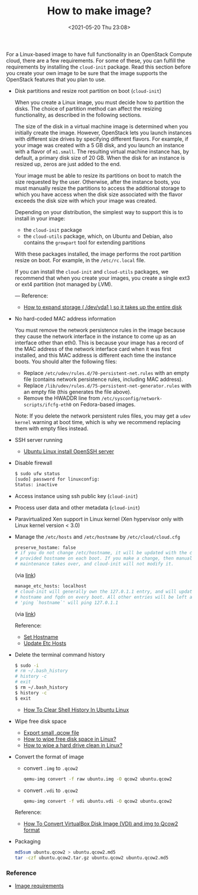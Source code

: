 :PROPERTIES:
:ID:       6FB8F918-F7D7-4BCF-8F81-FF21A792B7BA
:END:
#+HUGO_BASE_DIR: ../
#+TITLE: How to make image?
#+DATE: <2021-05-20 Thu 23:08>
#+HUGO_AUTO_SET_LASTMOD: t
#+HUGO_TAGS: openstack
#+HUGO_CATEGORIES: 
#+HUGO_DRAFT: false

For a Linux-based image to have full functionality in an OpenStack Compute
cloud, there are a few requirements. For some of these, you can fulfill the
requirements by installing the =cloud-init= package. Read this section before you
create your own image to be sure that the image supports the OpenStack features
that you plan to use.

- Disk partitions and resize root partition on boot (=cloud-init=)

  When you create a Linux image, you must decide how to partition the disks. The
  choice of partition method can affect the resizing functionality, as described
  in the following sections.

  The size of the disk in a virtual machine image is determined when you
  initially create the image. However, OpenStack lets you launch instances with
  different size drives by specifying different flavors. For example, if your
  image was created with a 5 GB disk, and you launch an instance with a flavor
  of =m1.small=. The resulting virtual machine instance has, by default, a
  primary disk size of 20 GB. When the disk for an instance is resized up, zeros
  are just added to the end.

  Your image must be able to resize its partitions on boot to match the size
  requested by the user. Otherwise, after the instance boots, you must manually
  resize the partitions to access the additional storage to which you have
  access when the disk size associated with the flavor exceeds the disk size
  with which your image was created.

  Depending on your distribution, the simplest way to support this is to install in your image:

  - the =cloud-init= package
  - the =cloud-utils= package, which, on Ubuntu and Debian, also contains the
    =growpart= tool for extending partitions

  With these packages installed, the image performs the root partition resize on
  boot. For example, in the =/etc/rc.local= file.

  If you can install the =cloud-init= and =cloud-utils= packages, we recommend that
  when you create your images, you create a single ext3 or ext4 partition (not
  managed by LVM).

  ---
  Reference:
  - [[https://web.archive.org/web/20210519031325/https://support.binarylane.com.au/support/solutions/articles/11000015259-how-to-expand-storage-dev-vda1-so-it-takes-up-the-entire-disk][How to expand storage ( /dev/vda1 ) so it takes up the entire disk]]
- No hard-coded MAC address information

  You must remove the network persistence rules in the image because they cause
  the network interface in the instance to come up as an interface other than
  eth0. This is because your image has a record of the MAC address of the
  network interface card when it was first installed, and this MAC address is
  different each time the instance boots. You should alter the following files:

  - Replace =/etc/udev/rules.d/70-persistent-net.rules= with an empty file
    (contains network persistence rules, including MAC address).
  - Replace =/lib/udev/rules.d/75-persistent-net-generator.rules= with an empty
    file (this generates the file above).
  - Remove the HWADDR line from =/etc/sysconfig/network-scripts/ifcfg-eth0= on
    Fedora-based images.

  Note: If you delete the network persistent rules files, you may get a =udev kernel= warning at boot time, which is why we recommend replacing them with empty files instead.
- SSH server running

  - [[https://www.cyberciti.biz/faq/ubuntu-linux-install-openssh-server/][Ubuntu Linux install OpenSSH server]]
- Disable firewall

  #+BEGIN_SRC sh
    $ sudo ufw status
    [sudo] password for linuxconfig:
    Status: inactive
  #+END_SRC
- Access instance using ssh public key (=cloud-init=)
- Process user data and other metadata (=cloud-init=)
- Paravirtualized Xen support in Linux kernel (Xen hypervisor only with Linux
  kernel version < 3.0)
- Manage the =/etc/hosts= and =/etc/hostname= by =/etc/cloud/cloud.cfg=

  #+BEGIN_SRC sh
    preserve_hostame: false
    # if you do not change /etc/hostname, it will be updated with the cloud
    # provided hostname on each boot. If you make a change, then manual
    # maintenance takes over, and cloud-init will not modify it.
  #+END_SRC
  (via [[https://github.com/canonical/cloud-init/blob/1793b8b70ca2e3587c271155033ef943207136ae/doc/examples/cloud-config.txt#L288][link]])

  #+BEGIN_SRC sh
    manage_etc_hosts: localhost
    # cloud-init will generally own the 127.0.1.1 entry, and will update it to the
    # hostname and fqdn on every boot. All other entries will be left as is.
    # 'ping `hostname`' will ping 127.0.1.1
  #+END_SRC
  (via [[https://github.com/canonical/cloud-init/blob/1793b8b70ca2e3587c271155033ef943207136ae/doc/examples/cloud-config.txt#L345][link]])

  Reference:
  - [[https://cloudinit.readthedocs.io/en/17.2/topics/modules.html#set-hostname][Set Hostname]]
  - [[https://cloudinit.readthedocs.io/en/17.2/topics/modules.html#update-etc-hosts][Update Etc Hosts]]
- Delete the terminal command history

  #+BEGIN_SRC sh
    $ sudo -i
    # rm ~/.bash_history
    # history -c
    # exit
    $ rm ~/.bash_history
    $ history -c
    $ exit
  #+END_SRC

  - [[https://www.cyberciti.biz/faq/clear-the-shell-history-in-ubuntu-linux/][How To Clear Shell History In Ubuntu Linux]]
- Wipe free disk space
  - [[https://web.archive.org/web/20210519033818/https://blog.csdn.net/skydust1979/article/details/108164067][Export small .qcow file]]
  - [[https://superuser.com/questions/19326/how-to-wipe-free-disk-space-in-linux][How to wipe free disk space in Linux?]]
  - [[https://how-to.fandom.com/wiki/How_to_wipe_a_hard_drive_clean_in_Linux][How to wipe a hard drive clean in Linux?]]
- Convert the format of image
  - convert =.img= to =.qcow2=
  #+BEGIN_SRC sh
    qemu-img convert -f raw ubuntu.img -O qcow2 ubuntu.qcow2
  #+END_SRC
  - convert =.vdi= to =.qcow2=
  #+BEGIN_SRC sh
    qemu-img convert -f vdi ubuntu.vdi -O qcow2 ubuntu.qcow2
  #+END_SRC

  Reference:
  - [[https://computingforgeeks.com/how-to-convert-virtualbox-disk-image-vdi-and-img-to-qcow2-format/][How To Convert VirtualBox Disk Image (VDI) and img to Qcow2 format]]
- Packaging
  #+BEGIN_SRC sh
    md5sum ubuntu.qcow2 > ubuntu.qcow2.md5
    tar -czf ubuntu.qcow2.tar.gz ubuntu.qcow2 ubuntu.qcow2.md5
  #+END_SRC
*** Reference
- [[https://docs.openstack.org/image-guide/openstack-images.html][Image requirements]]
